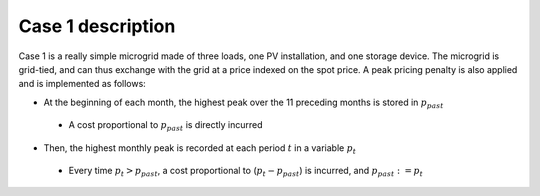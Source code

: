 Case 1 description
------------------

Case 1 is a really simple microgrid made of three loads, one PV installation, and one storage device.
The microgrid is grid-tied, and can thus exchange with the grid at a price indexed on the spot price.
A peak pricing penalty is also applied and is implemented as follows:

* At the beginning of each month, the highest peak over the 11 preceding months is stored in :math:`p_{past}`
 - A cost proportional to :math:`p_{past}` is directly incurred
* Then, the highest monthly peak is recorded at each period :math:`t` in a variable  :math:`p_t`
 - Every time :math:`p_t > p_{past}`, a cost proportional to (:math:`p_t - p_{past}`) is incurred, and :math:`p_{past} := p_t`